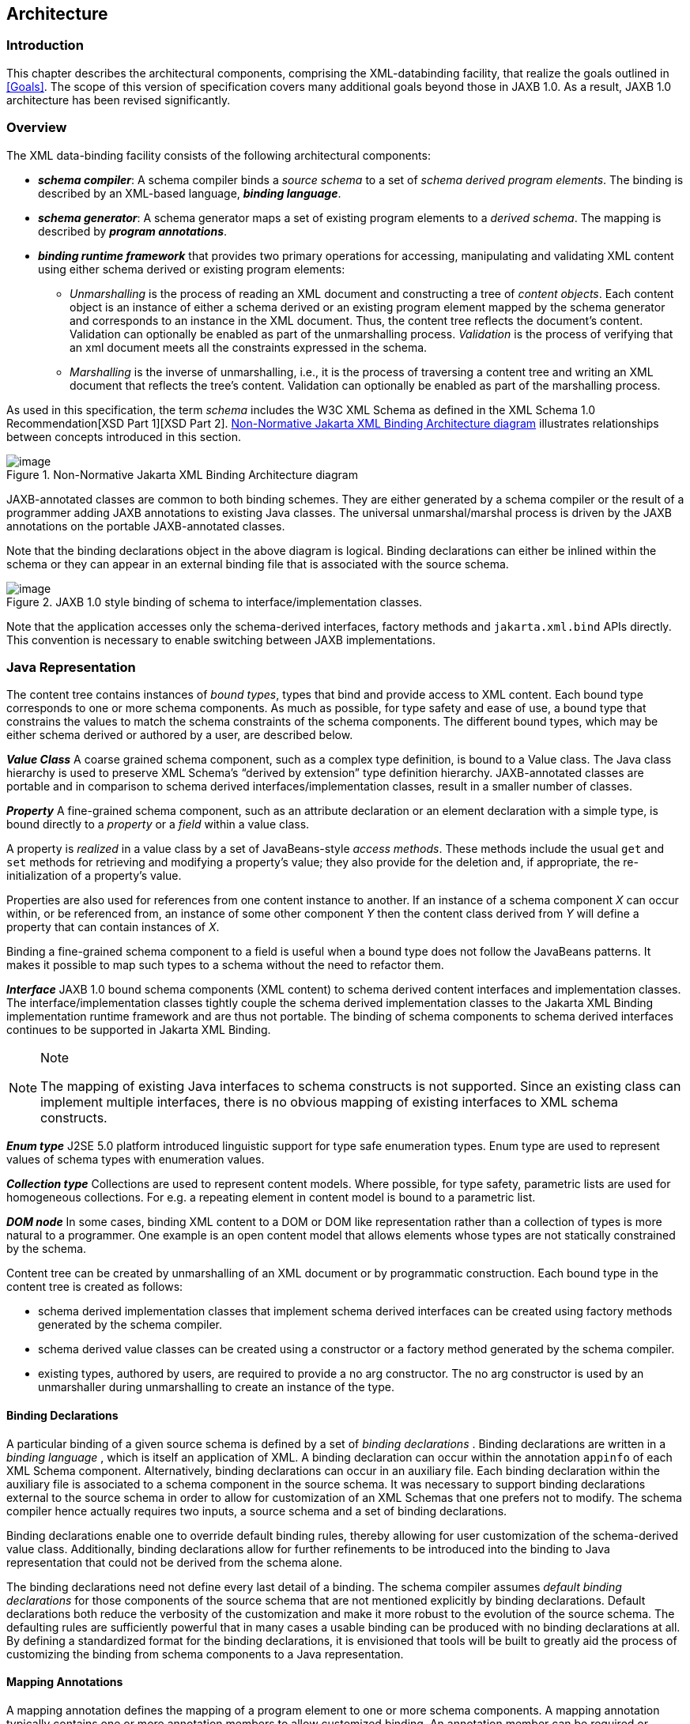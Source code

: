 //
// Copyright (c) 2020, 2021 Contributors to the Eclipse Foundation
//

== Architecture

=== Introduction

This chapter describes the architectural
components, comprising the XML-databinding facility, that realize the
goals outlined in <<Goals>>. The scope of
this version of specification covers many additional goals beyond those
in JAXB 1.0. As a result, JAXB 1.0 architecture has been revised
significantly.

=== Overview

The XML data-binding facility consists of the
following architectural components:

* *_schema compiler_*: A schema compiler binds a
_source schema_ to a set of _schema derived program elements_. The binding
is described by an XML-based language, *_binding language_*.
* *_schema generator_*: A schema generator maps a
set of existing program elements to a _derived schema_. The mapping is
described by *_program annotations_*.
* *_binding runtime framework_* that provides two
primary operations for accessing, manipulating and validating XML
content using either schema derived or existing program elements: +
** _Unmarshalling_ is the process of reading
an XML document and constructing a tree of _content objects_. Each content
object is an instance of either a schema derived or an existing program
element mapped by the schema generator and corresponds to an instance in
the XML document. Thus, the content tree reflects the document’s
content. +
Validation can optionally be enabled as part of the
unmarshalling process. _Validation_ is the process of verifying that an
xml document meets all the constraints expressed in the schema.
** _Marshalling_ is the inverse of
unmarshalling, i.e., it is the process of traversing a content tree and
writing an XML document that reflects the tree’s content. Validation can
optionally be enabled as part of the marshalling process.

As used in this specification, the term
_schema_ includes the W3C XML Schema as defined in the XML Schema 1.0
Recommendation[XSD Part 1][XSD Part 2]. <<a210>> illustrates relationships
between concepts introduced in this section.

.Non-Normative Jakarta XML Binding Architecture diagram
[[a210]]
image::images/xmlb-3.svg[image]

JAXB-annotated classes are common to both
binding schemes. They are either generated by a schema compiler or the
result of a programmer adding JAXB annotations to existing Java classes.
The universal unmarshal/marshal process is driven by the JAXB
annotations on the portable JAXB-annotated classes.

Note that the binding declarations object in
the above diagram is logical. Binding declarations can either be inlined
within the schema or they can appear in an external binding file that is
associated with the source schema.

.JAXB 1.0 style binding of schema to interface/implementation classes.
image::images/xmlb-4.svg[image]

Note that the application accesses only the
schema-derived interfaces, factory methods and `jakarta.xml.bind` APIs
directly. This convention is necessary to enable switching between JAXB
implementations.

=== Java Representation

The content tree contains instances of _bound types_,
types that bind and provide access to XML content. Each bound
type corresponds to one or more schema components. As much as possible,
for type safety and ease of use, a bound type that constrains the values
to match the schema constraints of the schema components. The different
bound types, which may be either schema derived or authored by a user,
are described below.

*_Value Class_* A coarse grained schema
component, such as a complex type definition, is bound to a Value class.
The Java class hierarchy is used to preserve XML Schema’s “derived by
extension” type definition hierarchy. JAXB-annotated classes are
portable and in comparison to schema derived interfaces/implementation
classes, result in a smaller number of classes.

*_Property_* A fine-grained schema component,
such as an attribute declaration or an element declaration with a simple
type, is bound directly to a _property_ or a _field_ within a value class.

A property is _realized_ in a value class by
a set of JavaBeans-style _access methods_. These methods include the
usual `get` and `set` methods for retrieving and modifying a property’s
value; they also provide for the deletion and, if appropriate, the
re-initialization of a property’s value.

Properties are also used for references from
one content instance to another. If an instance of a schema component
_X_ can occur within, or be referenced from, an instance of some other
component _Y_ then the content class derived from _Y_ will define a
property that can contain instances of _X_.

Binding a fine-grained schema component to a
field is useful when a bound type does not follow the JavaBeans
patterns. It makes it possible to map such types to a schema without the
need to refactor them.

*_Interface_* JAXB 1.0 bound schema components
(XML content) to schema derived content interfaces and implementation
classes. The interface/implementation classes tightly couple the schema
derived implementation classes to the Jakarta XML Binding implementation
runtime framework and are thus not portable. The binding of schema components to
schema derived interfaces continues to be supported in Jakarta XML Binding.

[NOTE]
.Note
====
The mapping of existing Java interfaces to schema constructs is not
supported. Since an existing class can implement multiple interfaces,
there is no obvious mapping of existing interfaces to XML schema constructs.

====

*_Enum type_* J2SE 5.0 platform introduced
linguistic support for type safe enumeration types. Enum type are used
to represent values of schema types with enumeration values.

*_Collection type_* Collections are used to
represent content models. Where possible, for type safety, parametric
lists are used for homogeneous collections. For e.g. a repeating element
in content model is bound to a parametric list.

*_DOM node_* In some cases, binding XML content
to a DOM or DOM like representation rather than a collection of types is
more natural to a programmer. One example is an open content model that
allows elements whose types are not statically constrained by the
schema.

Content tree can be created by unmarshalling
of an XML document or by programmatic construction. Each bound type in
the content tree is created as follows:

* schema derived implementation classes that
implement schema derived interfaces can be created using factory methods
generated by the schema compiler.
* schema derived value classes can be created
using a constructor or a factory method generated by the schema
compiler.
* existing types, authored by users, are
required to provide a no arg constructor. The no arg constructor is used
by an unmarshaller during unmarshalling to create an instance of the
type.

==== Binding Declarations

A particular binding of a given source schema
is defined by a set of _binding declarations_ . Binding declarations are
written in a _binding language_ , which is itself an application of XML.
A binding declaration can occur within the annotation `appinfo` of each
XML Schema component. Alternatively, binding declarations can occur in
an auxiliary file. Each binding declaration within the auxiliary file is
associated to a schema component in the source schema. It was necessary
to support binding declarations external to the source schema in order
to allow for customization of an XML Schemas that one prefers not to
modify. The schema compiler hence actually requires two inputs, a source
schema and a set of binding declarations.

Binding declarations enable one to override
default binding rules, thereby allowing for user customization of the
schema-derived value class. Additionally, binding declarations allow for
further refinements to be introduced into the binding to Java
representation that could not be derived from the schema alone.

The binding declarations need not define
every last detail of a binding. The schema compiler assumes _default
binding declarations_ for those components of the source schema that are
not mentioned explicitly by binding declarations. Default declarations
both reduce the verbosity of the customization and make it more robust
to the evolution of the source schema. The defaulting rules are
sufficiently powerful that in many cases a usable binding can be
produced with no binding declarations at all. By defining a standardized
format for the binding declarations, it is envisioned that tools will be
built to greatly aid the process of customizing the binding from schema
components to a Java representation.

==== Mapping Annotations

A mapping annotation defines the mapping of a
program element to one or more schema components. A mapping annotation
typically contains one or more annotation members to allow customized
binding. An annotation member can be required or optional. A mapping
annotation can be collocated with the program element in the source. The
schema generator hence actually requires both inputs: a set of classes
and a set of mapping annotations.

Defaults make it easy to use the mapping
annotations. In the absence of a mapping annotation on a program
element, the schema generator assumes, when required by a mapping rule,
a _default mapping annotation_. This, together with an appropriate choice
of default values for optional annotation members makes it possible to
produce in many cases a usable mapping with minimal mapping annotations.
Thus mapping annotations provide a powerful yet easy to use
customization mechanism.

=== Annotations

Many of the architectural components are driven by program
annotations defined by this specification, _mapping annotations_.

*_Java to Schema Mapping_* Mapping annotations
provide meta data that describe or customize the mapping of existing
classes to a derived schema.

*_Portable Value Classes_* Mapping annotations
provide information for unmarshalling and marshalling of an XML instance
into a content tree representing the XML content without the need for a
schema at run time. Thus schema derived code annotated with mapping
annotations are portable i.e. they are capable of being marshalled and
unmarshalled by a universal marshaller and unmarshaller written by a
JAXB vendor implementation.

*_Adding application specific behavior and data_*
Applications can choose to add either behavior or data to schema derived
code. Section <<Modifying Schema-Derived Code>>
specifies how the mapping annotation, `@jakarta.annotation.Generated`,
should be used by a developer to denote developer added/modified code
from schema-derived code. This information can be utilized by tools to
preserve application specific code across regenerations of schema
derived code.

=== Binding Framework

The binding framework has been revised
significantly since JAXB 1.0. Significant changes include:

* support for unmarshalling of invalid XML
content.
* removal of on-demand validation.
* unmarshal/marshal time validation deferring
to JAXP validation.

==== Unmarshalling

===== Invalid XML Content

*_Rationale:_* Invalid XML content can arise for
many reasons:

* When the cost of validation needs to be avoided.
* When the schema for the XML has evolved.
* When the XML is from a non-schema-aware processor.
* When the schema is not authoritative.

Support for invalid XML content required
changes to JAXB 1.0 schema to java binding rules as well as the
introduction of a flexible unmarshalling mode. These changes are
described in <<Unmarshalling Modes>>.

==== Validation

The constraints expressed in a schema fall
into three general categories:

* A _type_ constraint imposes requirements
upon the values that may be provided by constraint facets in simple type
definitions.
* A _local structural_ constraint imposes
requirements upon every instance of a given element type, e.g., that
required attributes are given values and that a complex element’s
content matches its content specification.
* A _global structural_ constraint imposes
requirements upon an entire document, e.g., that `ID` values are unique
and that for every `IDREF` attribute value there exists an element with
the corresponding `ID` attribute value.

A _document_ is valid if, and only if, all of
the constraints expressed in its schema are satisfied. The manner in
which constraints are enforced in a set of derived classes has a
significant impact upon the usability of those classes. All constraints
could, in principle, be checked only during unmarshalling. This approach
would, however, yield classes that violate the _fail-fast_ principle of
API design: errors should, if feasible, be reported as soon as they are
detected. In the context of schema-derived classes, this principle
ensures that violations of schema constraints are signalled when they
occur rather than later on when they may be more difficult to diagnose.

With this principle in mind we see that schema
constraints can, in general, be enforced in three ways:

*  _Static_ enforcement leverages the type
system of the Java programming language to ensure that a schema
constraint is checked at application’s compilation time. Type
constraints are often good candidates for static enforcement. If an
attribute is constrained by a schema to have a boolean value, e.g., then
the access methods for that attribute’s property can simply accept and
return values of type `boolean`.
*  _Simple dynamic_ enforcement performs a
trivial run-time check and throws an appropriate exception upon failure.
Type constraints that do not easily map directly to Java classes or
primitive types are best enforced in this way. If an attribute is
constrained to have an integer value between zero and 100, e.g., then
the corresponding property’s access methods can accept and return `int`
values and its mutation method can throw a run-time exception if its
argument is out of range.
*  _Complex dynamic_ enforcement performs a
potentially costly run-time check, usually involving more than one
content object, and throwing an appropriate exception upon failure.
Local structural constraints are usually enforced in this way: the
structure of a complex element’s content, e.g., can in general only be
checked by examining the types of its children and ensuring that they
match the schema’s content model for that element. Global structural
constraints must be enforced in this way: the uniqueness of `ID` values,
e.g., can only be checked by examining the entire content tree.

It is straightforward to implement both static
and simple dynamic checks so as to satisfy the fail-fast principle.
Constraints that require complex dynamic checks could, in theory, also
be implemented so as to fail as soon as possible. The resulting classes
would be rather clumsy to use, however, because it is often convenient
to violate structural constraints on a temporary basis while
constructing or manipulating a content tree.

Consider, e.g., a complex type definition
whose content specification is very complex. Suppose that an instance of
the corresponding value class is to be modified, and that the only way
to achieve the desired result involves a sequence of changes during
which the content specification would be violated. If the content
instance were to check continuously that its content is valid, then the
only way to modify the content would be to copy it, modify the copy, and
then install the new copy in place of the old content. It would be much
more convenient to be able to modify the content in place.

A similar analysis applies to most other sorts
of structural constraints, and especially to global structural
constraints. Schema-derived classes have the ability to enable or
disable a mode that verifies type constraints. JAXB mapped classes can
optionally be validated at unmarshal and marshal time.

===== Validation Re architecture

The detection of complex schema constraint
violations has been redesigned to have a Jakarta XML Binding implementation to
delegate to the validation API in JAXP. JAXP defines a standard
validation API (`javax.xml.validation` package) for validating XML
content against constraints within a schema. Furthermore, JAXP has
been incorporated into J2SE 5.0 platform. Any Jakarta XML Binding implementation
that takes advantage of the validation API will result in a smaller
footprint.

===== Unmarshal validation

When the unmarshalling process incorporates
validation and it successfully completes without any validation errors,
both the input document and the resulting content tree are guaranteed to
be valid.

However, always requiring validation during
unmarshalling proves to be too rigid and restrictive a requirement.
Since existing XML parsers allow schema validation to be disabled, there
exist a significant number of XML processing uses that disable schema
validation to improve processing speed and/or to be able to process
documents containing invalid or incomplete content. To enable the JAXB
architecture to be used in these processing scenarios, the binding
framework makes validation optional.

===== Marshal Validation

Validation may also be optionally performed
at marshal time. This is new for Jakarta XML Binding. Validation of object graph
while marshalling is useful in web services where the marshalled output
must conform to schema constraints specified in a WSDL document. This
could provide a valuable debugging aid for dealing with any
interoperability problems

===== Handling Validation Failures

While it would be possible to notify a JAXB
application that a validation error has occurred by throwing a
`JAXBException` when the error is detected, this means of communicating
a validation error results in only one failure at a time being handled.
Potentially, the validation operation would have to be called as many
times as there are validation errors. Both in terms of validation
processing and for the application’s benefit, it is better to detect as
many errors and warnings as possible during a single validation pass. To
allow for multiple validation errors to be processed in one pass, each
validation error is mapped to a validation error event. A validation
error event relates the validation error or warning encountered to the
location of the text or object(s) involved with the error. The stream of
potential validation error events can be communicated to the application
either through a registered validation event handler at the time the
validation error is encountered, or via a collection of validation
failure events that the application can request after the operation has
completed.

Unmarshalling and marshalling are the two
operations that can result in multiple validation failures. The same
mechanism is used to handle both failure scenarios. See
<<General Validation Processing>> for further details.

=== An example

Throughout this specification we will refer
and build upon the familiar schema from [XSD Part 0], which describes a
purchase order, as a running example to illustrate various binding
concepts as they are defined. Note that all schema name attributes with
values in *this font* are bound by JAXB technology to either a Java
interface or JavaBean-like property. Please note that the derived Java
code in the example only approximates the default binding of the
schema-to-Java representation.

[source,xml,subs="specialcharacters,quotes"]
----
<xsd:schema xmlns:xsd="http://www.w3.org/2001/XMLSchema">
  <xsd:element name=*"purchaseOrder"* type=*"PurchaseOrderType"*/>
  <xsd:element name=*"comment"* type=*"xsd:string"*/>
  <xsd:complexType name=*"PurchaseOrderType"*>
    <xsd:sequence>
      <xsd:element name=*"shipTo"*    type="USAddress"/>
      <xsd:element name=*"billTo"*    type="USAddress"/>
      <xsd:element ref=*"comment"*    minOccurs="0"/>
      <xsd:element name=*"items"*     type="Items"/>
    </xsd:sequence>
    <xsd:attribute name=*"orderDate"* type="xsd:date"/>
  </xsd:complexType>

  <xsd:complexType name=*"USAddress"*>
    <xsd:sequence>
      <xsd:element name=*"name"*      type="xsd:string"/>
      <xsd:element name=*"street"*    type="xsd:string"/>
      <xsd:element name=*"city"*      type="xsd:string"/>
      <xsd:element name=*"state"*     type="xsd:string"/>
      <xsd:element name=*"zip"*       type="xsd:decimal"/>
    </xsd:sequence>
    <xsd:attribute name=*"country"*   type="xsd:NMTOKEN" fixed="US"/>
  </xsd:complexType>

  <xsd:complexType name=*"Items"* >
    <xsd:sequence>
      <xsd:element name=*"item"* minOccurs="1" maxOccurs="unbounded">
        <xsd:complexType>
          <xsd:sequence>
            <xsd:element name=*"productName"* type="xsd:string"/>
            <xsd:element name=*"quantity"* >
              <xsd:simpleType>
                <xsd:restriction base="xsd:positiveInteger">
                  <xsd:maxExclusive value="100"/>
                </xsd:restriction>
              </xsd:simpleType>
            </xsd:element>
            <xsd:element name=*"USPrice"*  type="xsd:decimal"/>
            <xsd:element ref=*"comment"*   minOccurs="0"/>
            <xsd:element name=*"shipDate"* type="xsd:date" minOccurs="0"/>
          </xsd:sequence>
          <xsd:attribute name=*"partNum"*  type="SKU" use="required"/>
        </xsd:complexType>
      </xsd:element>
    </xsd:sequence>
  </xsd:complexType>

  <!-- Stock Keeping Unit, a code for identifying products -->
  <xsd:simpleType name=*"SKU"* >
    <xsd:restriction base="xsd:string">
      <xsd:pattern value="\d{3}-[A-Z]{2}"/>
    </xsd:restriction
  </xsd:simpleType>
</xsd:schema>
----

Binding of purchase order schema to a Java
representationfootnote:[In the interest of
terseness, Jakarta XML Binding program annotations have been ommitted.]:

[source,java,subs="+macros"]
----
import javax.xml.datatype.XMLGregorianCalendar; import java.util.List;
public class PurchaseOrderType {
    USAddress    getShipTo() {...}      void setShipTo(USAddress) {...}
    USAddress    getBillTo() {...}      void setBillTo(USAddress) {...}
    /** Optional to set Comment property. */
    String       getComment() {...}     void setComment(String) {...}
    Items        getItems() {...}       void setItems(Items) {...}
    XMLGregorianCalendar getOrderDate() void setOrderDate(XMLGregorianCalendar)
};
public class USAddress {
    String       getName() {...}        void setName(String) {...}
    String       getStreet() {...}      void setStreet(String) {...}
    String       getCity() {...}        void setCity(String) {...}
    String       getState() {...}       void setState(String) {...}
    int          getZip() {...}         void setZip(int) {...}
    static final String COUNTRY=”USA”;footnote:creq[Appropriate
customization required to bind a fixed attribute to a constant value.]
};
public class Items  {
    public class ItemType {
        String   getProductName() {...} void setProductName(String) {...}
        /** Type constraint on Quantity setter value 0..99.footnote:[Type constraint
checking only performed if customization enables it and implementation supports fail-fast checking] */
        int      getQuantity() {...}    void setQuantity(int) {...}
        float    getUSPrice() {...}     void setUSPrice(float) {...}
        /** Optional to set Comment property. */
        String   getComment() {...}     void setComment(String) {...}
        XMLGregorianCalendar getShipDate(); void setShipDate(XMLGregorianCalendar);
        /** Type constraint on PartNum setter value "\d{3}-[A-Z]{2}".footnote:creq[] */
        String   getPartNum() {...}       void setPartNum(String) {...}
    };

    /** Local structural constraint 1 or more instances of Items.ItemType */
    List<Items.ItemType> getItem() {...}
}
public class ObjectFactory  {
    // type factories
    Object newInstance(Class javaInterface) {...}
    PurchaseOrderType createPurchaseOrderType() {...}
    USAddress create USAddress() {...}
    Items createItems() {...}
    Items.ItemType createItemsItemType() {...}
    // element factories
    JAXBElement<PurchaseOrderType> createPurchaseOrder(PurchaseOrderType) {...}
    JAXBElement<String> createComment(String value) {...}
}
----

The purchase order schema does not describe
any global structural constraints.

The coming chapters will identify how these
XML Schema concepts were bound to a Java representation. Just as in [XSD
Part 0], additions will be made to the schema example to illustrate the
binding concepts being discussed.

